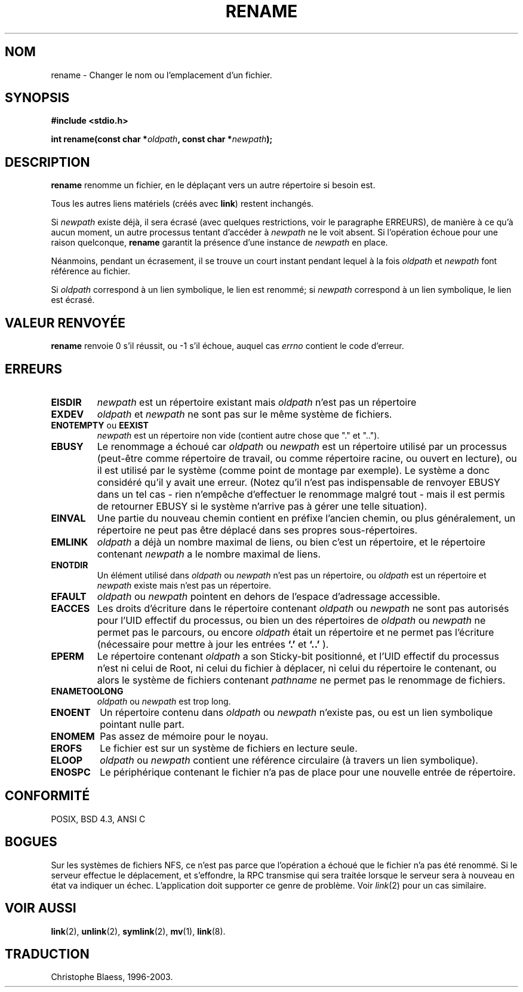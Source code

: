 .\" Hey Emacs! This file is -*- nroff -*- source.
.\"
.\" This manpage is Copyright (C) 1992 Drew Eckhardt;
.\"                               1993 Michael Haardt;
.\"                          1993,1995 Ian Jackson.
.\"
.\" Permission is granted to make and distribute verbatim copies of this
.\" manual provided the copyright notice and this permission notice are
.\" preserved on all copies.
.\"
.\" Permission is granted to copy and distribute modified versions of this
.\" manual under the conditions for verbatim copying, provided that the
.\" entire resulting derived work is distributed under the terms of a
.\" permission notice identical to this one
.\" 
.\" Since the Linux kernel and libraries are constantly changing, this
.\" manual page may be incorrect or out-of-date.  The author(s) assume no
.\" responsibility for errors or omissions, or for damages resulting from
.\" the use of the information contained herein.  The author(s) may not
.\" have taken the same level of care in the production of this manual,
.\" which is licensed free of charge, as they might when working
.\" professionally.
.\" 
.\" Formatted or processed versions of this manual, if unaccompanied by
.\" the source, must acknowledge the copyright and authors of this work.
.\"
.\" Modified Sat Jul 24 00:35:52 1993 by Rik Faith (faith@cs.unc.edu)
.\"
.\" Traduction 13/10/1996 par Christophe Blaess (ccb@club-internet.fr)
.\" Mise a Jour 8/04/97
.\" màj 10/12/1997 (LDP man-pages 1.18)
.\" Mise à jour 12/12/1998 - LDP-man-pages-1.21
.\" màj 18/05/1999 (LDP man-pages 1.23)
.\" màj 18/07/2003 (LDP man-pages 1.56)
.TH RENAME 2 "18 juillet 2003" LDP "Manuel du programmeur Linux"
.SH NOM
rename \- Changer le nom ou l'emplacement d'un fichier.
.SH SYNOPSIS
.B #include <stdio.h>
.sp
.BI "int rename(const char *" oldpath ", const char *" newpath );
.SH DESCRIPTION
.B rename
renomme un fichier, en le déplaçant vers un autre répertoire si besoin est.

Tous les autres liens matériels (créés avec
.BR link )
restent inchangés.

Si
.I newpath
existe déjà, il sera écrasé (avec quelques restrictions, voir le
paragraphe ERREURS), de manière à ce qu'à aucun moment, un autre
processus tentant d'accéder à
.I newpath
ne le voit absent. Si l'opération échoue pour une raison 
quelconque, 
.B rename
garantit la présence d'une instance de 
.I newpath
en place.

Néanmoins, pendant un écrasement, il se trouve un court instant
pendant lequel à la fois
.I oldpath
et
.I newpath
font référence au fichier.

Si
.I oldpath
correspond à un lien symbolique, le lien est renommé; si
.I newpath
correspond à un lien symbolique, le lien est écrasé.
.SH "VALEUR RENVOYÉE"
.BR rename
renvoie 0 s'il réussit, ou \-1 s'il échoue, auquel cas
.I errno
contient le code d'erreur.
.SH ERREURS
.TP
.B EISDIR
.I newpath
est un répertoire existant mais
.I oldpath
n'est pas un répertoire
.TP
.B EXDEV
.IR oldpath " et " newpath
ne sont pas sur le même système de fichiers.
.TP
.BR ENOTEMPTY " ou " EEXIST
.IR newpath
est un répertoire non vide (contient autre chose que "." et "..").
.TP
.B EBUSY
Le renommage a échoué car
.IR oldpath " ou " newpath
est un répertoire utilisé par un processus (peut-être comme répertoire
de travail, ou comme répertoire racine, ou ouvert en lecture), ou
il est utilisé par le système (comme point de montage par exemple).
Le système a donc considéré qu'il y avait une erreur.
(Notez qu'il n'est pas indispensable de renvoyer EBUSY dans un tel
cas - rien n'empêche d'effectuer le renommage malgré tout - mais il
est permis de retourner EBUSY si le système n'arrive pas à gérer
une telle situation).
.TP
.B EINVAL
Une partie du nouveau chemin contient en préfixe l'ancien chemin, ou
plus généralement, un répertoire ne peut pas être déplacé dans ses
propres sous\-répertoires.
.TP
.B EMLINK
.I oldpath
a déjà un nombre maximal de liens, ou bien c'est un répertoire, et
le répertoire contenant
.I newpath
a le nombre maximal de liens.
.TP
.B ENOTDIR
Un élément utilisé dans
.IR oldpath " ou " newpath
n'est pas un répertoire, ou
.I oldpath
est un répertoire et
.I newpath
existe mais n'est pas un répertoire.
.TP
.B EFAULT
.IR oldpath " ou " newpath " pointent en dehors de l'espace d'adressage accessible."
.TP
.B EACCES
Les droits d'écriture dans le répertoire contenant
.IR oldpath " ou " newpath
ne sont pas autorisés pour l'UID effectif du processus,
ou bien un des répertoires de
.IR oldpath " ou " newpath
ne permet pas le parcours, ou encore
.I oldpath
était un répertoire et ne permet pas l'écriture (nécessaire pour
mettre à jour les entrées
.BR `.' " et " `..'
).
.TP
.\" .BR EPERM " ou " EACCES
.\" modifié car le cas EACCES est déjà traité ci-dessus. -CCB-
.BR EPERM
Le répertoire contenant
.I oldpath
a son Sticky-bit positionné, et l'UID effectif du processus n'est ni celui
de Root, ni celui du fichier à déplacer, ni celui du répertoire
le contenant, ou alors le système de fichiers contenant
.IR pathname
ne permet pas le renommage de fichiers.
.TP
.B ENAMETOOLONG
.IR oldpath " ou " newpath " est trop long."
.TP
.B ENOENT
Un répertoire contenu dans 
.IR oldpath " ou " newpath
n'existe pas, ou est un lien symbolique pointant nulle part.
.TP
.B ENOMEM
Pas assez de mémoire pour le noyau.
.TP
.B EROFS
Le fichier est sur un système de fichiers en lecture seule.
.TP
.B ELOOP
.IR oldpath " ou " newpath
contient une référence circulaire (à travers un lien symbolique).
.TP
.B ENOSPC
Le périphérique contenant le fichier n'a pas de place pour une
nouvelle entrée de répertoire.
.SH "CONFORMITÉ"
POSIX, BSD 4.3, ANSI C
.SH BOGUES
Sur les systèmes de fichiers NFS, ce n'est pas parce que l'opération a
échoué que le fichier n'a pas été renommé. Si le serveur effectue
le déplacement, et s'effondre, la RPC transmise qui sera traitée lorsque
le serveur sera à nouveau en état va indiquer un échec. L'application
doit supporter ce genre de problème. Voir
.IR link (2)
pour un cas similaire.
.SH "VOIR AUSSI
.BR link (2),
.BR unlink (2),
.BR symlink (2),
.BR mv (1),
.BR link (8).
.SH TRADUCTION
Christophe Blaess, 1996-2003.
